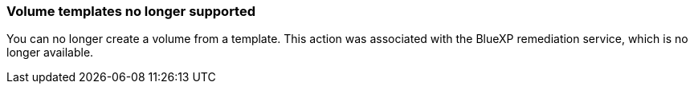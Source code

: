 === Volume templates no longer supported

You can no longer create a volume from a template. This action was associated with the BlueXP remediation service, which is no longer available.